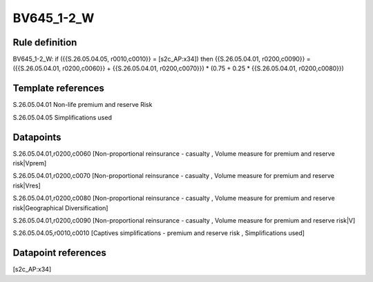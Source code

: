 ===========
BV645_1-2_W
===========

Rule definition
---------------

BV645_1-2_W: if ({{S.26.05.04.05, r0010,c0010}} = [s2c_AP:x34]) then {{S.26.05.04.01, r0200,c0090}} = ({{S.26.05.04.01, r0200,c0060}} + {{S.26.05.04.01, r0200,c0070}}) * (0.75 + 0.25 * {{S.26.05.04.01, r0200,c0080}})


Template references
-------------------

S.26.05.04.01 Non-life premium and reserve Risk

S.26.05.04.05 Simplifications used


Datapoints
----------

S.26.05.04.01,r0200,c0060 [Non-proportional reinsurance - casualty , Volume measure for premium and reserve risk|Vprem]

S.26.05.04.01,r0200,c0070 [Non-proportional reinsurance - casualty , Volume measure for premium and reserve risk|Vres]

S.26.05.04.01,r0200,c0080 [Non-proportional reinsurance - casualty , Volume measure for premium and reserve risk|Geographical Diversification]

S.26.05.04.01,r0200,c0090 [Non-proportional reinsurance - casualty , Volume measure for premium and reserve risk|V]

S.26.05.04.05,r0010,c0010 [Captives simplifications - premium and reserve risk , Simplifications used]



Datapoint references
--------------------

[s2c_AP:x34]